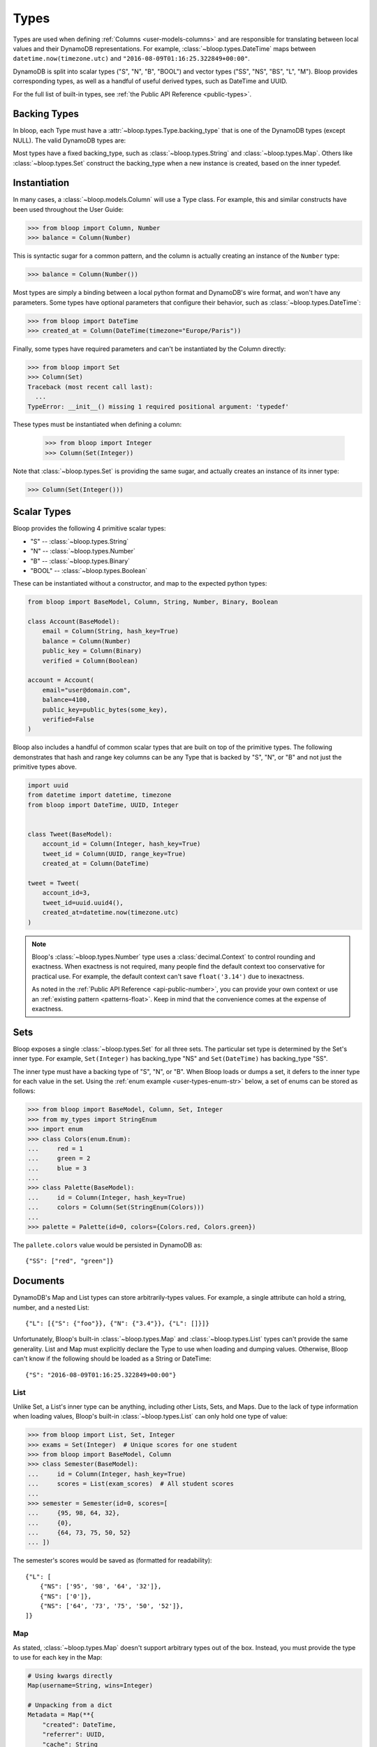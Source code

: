 .. _types:

Types
^^^^^

Types are used when defining :ref:`Columns <user-models-columns>` and are responsible for translating between
local values and their DynamoDB representations.  For example, :class:`~bloop.types.DateTime` maps between
``datetime.now(timezone.utc)`` and ``"2016-08-09T01:16:25.322849+00:00"``.

DynamoDB is split into scalar types ("S", "N", "B", "BOOL") and vector types ("SS", "NS", "BS", "L", "M").
Bloop provides corresponding types, as well as a handful of useful derived types, such as DateTime and UUID.

For the full list of built-in types, see :ref:`the Public API Reference <public-types>`.

===============
 Backing Types
===============

In bloop, each Type must have a :attr:`~bloop.types.Type.backing_type` that is one of the DynamoDB types (except NULL).
The valid DynamoDB types are:

.. hlist::
    :columns: 3

    * ``"S"`` -- string
    * ``"N"`` -- number
    * ``"B"`` -- binary
    * ``"SS"`` -- string set
    * ``"NS"`` -- number set
    * ``"BS"`` -- binary set
    * ``"M"`` -- map
    * ``"L"`` -- list
    * ``"BOOL"`` -- boolean

Most types have a fixed backing_type, such as :class:`~bloop.types.String` and :class:`~bloop.types.Map`.
Others like :class:`~bloop.types.Set` construct the backing_type when a new instance is created, based on the inner
typedef.


===============
 Instantiation
===============

In many cases, a :class:`~bloop.models.Column` will use a Type class.  For example, this and similar constructs
have been used throughout the User Guide:

.. code-block:: pycon

    >>> from bloop import Column, Number
    >>> balance = Column(Number)

This is syntactic sugar for a common pattern, and the column is actually creating an instance of the ``Number`` type:

.. code-block:: pycon

    >>> balance = Column(Number())

Most types are simply a binding between a local python format and DynamoDB's wire format, and won't have any
parameters.  Some types have optional parameters that configure their behavior, such as :class:`~bloop.types.DateTime`:

.. code-block:: pycon

    >>> from bloop import DateTime
    >>> created_at = Column(DateTime(timezone="Europe/Paris"))

Finally, some types have required parameters and can't be instantiated by the Column directly:

.. code-block:: pycon

    >>> from bloop import Set
    >>> Column(Set)
    Traceback (most recent call last):
      ...
    TypeError: __init__() missing 1 required positional argument: 'typedef'

These types must be instantiated when defining a column:

    >>> from bloop import Integer
    >>> Column(Set(Integer))

Note that :class:`~bloop.types.Set` is providing the same sugar, and actually creates an instance of its inner type:

.. code-block:: pycon

    >>> Column(Set(Integer()))


==============
 Scalar Types
==============

Bloop provides the following 4 primitive scalar types:

* "S" -- :class:`~bloop.types.String`
* "N" -- :class:`~bloop.types.Number`
* "B" -- :class:`~bloop.types.Binary`
* "BOOL" -- :class:`~bloop.types.Boolean`

These can be instantiated without a constructor, and map to the expected python types:

.. code-block:: python

    from bloop import BaseModel, Column, String, Number, Binary, Boolean

    class Account(BaseModel):
        email = Column(String, hash_key=True)
        balance = Column(Number)
        public_key = Column(Binary)
        verified = Column(Boolean)

    account = Account(
        email="user@domain.com",
        balance=4100,
        public_key=public_bytes(some_key),
        verified=False
    )

Bloop also includes a handful of common scalar types that are built on top of the primitive types.  The
following demonstrates that hash and range key columns can be any Type that is backed by "S", "N", or "B"
and not just the primitive types above.

.. code-block:: python

    import uuid
    from datetime import datetime, timezone
    from bloop import DateTime, UUID, Integer


    class Tweet(BaseModel):
        account_id = Column(Integer, hash_key=True)
        tweet_id = Column(UUID, range_key=True)
        created_at = Column(DateTime)

    tweet = Tweet(
        account_id=3,
        tweet_id=uuid.uuid4(),
        created_at=datetime.now(timezone.utc)
    )

.. note::

    Bloop's :class:`~bloop.types.Number` type uses a :class:`decimal.Context` to control rounding and exactness.
    When exactness is not required, many people find the default context too conservative for practical use.
    For example, the default context can't save ``float('3.14')`` due to inexactness.

    As noted in the :ref:`Public API Reference <api-public-number>`, you can provide your own context or use an
    :ref:`existing pattern <patterns-float>`.  Keep in mind that the convenience comes at the expense of exactness.

======
 Sets
======

Bloop exposes a single :class:`~bloop.types.Set` for all three sets.  The particular set type is determined by the
Set's inner type.  For example, ``Set(Integer)`` has backing_type "NS" and ``Set(DateTime)`` has backing_type "SS".

The inner type must have a backing type of "S", "N", or "B".  When Bloop loads or dumps a set, it defers to the
inner type for each value in the set.  Using the :ref:`enum example <user-types-enum-str>` below, a set of enums
can be stored as follows:

.. code-block:: pycon

    >>> from bloop import BaseModel, Column, Set, Integer
    >>> from my_types import StringEnum
    >>> import enum
    >>> class Colors(enum.Enum):
    ...     red = 1
    ...     green = 2
    ...     blue = 3
    ...
    >>> class Palette(BaseModel):
    ...     id = Column(Integer, hash_key=True)
    ...     colors = Column(Set(StringEnum(Colors)))
    ...
    >>> palette = Palette(id=0, colors={Colors.red, Colors.green})

The ``pallete.colors`` value would be persisted in DynamoDB as::

    {"SS": ["red", "green"]}


===========
 Documents
===========

DynamoDB's Map and List types can store arbitrarily-types values.  For example, a single attribute can hold a string,
number, and a nested List::

    {"L": [{"S": {"foo"}}, {"N": {"3.4"}}, {"L": []}]}

Unfortunately, Bloop's built-in :class:`~bloop.types.Map` and :class:`~bloop.types.List` types can't provide the same
generality.  List and Map must explicitly declare the Type to use when loading and dumping values.  Otherwise, Bloop
can't know if the following should be loaded as a String or DateTime::

    {"S": "2016-08-09T01:16:25.322849+00:00"}


------
 List
------

Unlike Set, a List's inner type can be anything, including other Lists, Sets, and Maps.  Due to the lack of type
information when loading values, Bloop's built-in :class:`~bloop.types.List` can only hold one type of value:

.. code-block:: pycon

    >>> from bloop import List, Set, Integer
    >>> exams = Set(Integer)  # Unique scores for one student
    >>> from bloop import BaseModel, Column
    >>> class Semester(BaseModel):
    ...     id = Column(Integer, hash_key=True)
    ...     scores = List(exam_scores)  # All student scores
    ...
    >>> semester = Semester(id=0, scores=[
    ...     {95, 98, 64, 32},
    ...     {0},
    ...     {64, 73, 75, 50, 52}
    ... ])

The semester's scores would be saved as (formatted for readability)::

    {"L": [
        {"NS": ['95', '98', '64', '32']},
        {"NS": ['0']},
        {"NS": ['64', '73', '75', '50', '52']},
    ]}

-----
 Map
-----

As stated, :class:`~bloop.types.Map` doesn't support arbitrary types out of the box.  Instead, you must provide
the type to use for each key in the Map:

.. code-block:: python

    # Using kwargs directly
    Map(username=String, wins=Integer)

    # Unpacking from a dict
    Metadata = Map(**{
        "created": DateTime,
        "referrer": UUID,
        "cache": String
    })

Only defined keys will be loaded or saved.  In the following, the impression's "version" metadata will not be saved:

.. code-block:: python

    class Impression(BaseModel):
        id = Column(UUID, hash_key=True)
        metadata = Column(Metadata)

    impression = Impression(id=uuid.uuid4())
    impression.metadata = {
        "created": datetime.now(timezone.utc),
        "referrer": referrer.id,
        "cache": "https://img-cache.s3.amazonaws.com/" + img.filename,
        "version": 1.1  # NOT SAVED
    }

.. warning::

    Saving a Map ``M`` in DynamoDB fully replaces the existing value.

    Despite my desire to `support partial updates`__, DynamoDB does not expose a way to reliably
    update a path within a Map.  `There is no way to upsert along a path`__:

        I attempted a few other approaches, like having two update statements - first setting it to an
        empty map with the if_not_exists function, and then adding the child element, but that doesn't work
        because **paths cannot overlap between expressions**.

        -- `DavidY@AWS`__ (emphasis added)

    If DynamoDB ever allows overlapping paths in expressions, Bloop will be refactored to use
    partial updates for arbitrary types.

    Given the thread's history, it doesn't look promising.

    __ https://github.com/numberoverzero/bloop/issues/28
    __ https://forums.aws.amazon.com/thread.jspa?threadID=162907
    __ https://forums.aws.amazon.com/message.jspa?messageID=576069#576069

.. _user-types-custom:

==============
 Custom Types
==============

Creating new types is straightforward.  Most of the time, you'll only need to implement
:func:`~bloop.types.Type.dynamo_dump` and :func:`~bloop.types.Type.dynamo_load`.
Here's a type that stores an :class:`PIL.Image.Image` as bytes:

.. code-block:: python

    import io
    from PIL import Image

    class ImageType(bloop.Binary):
        python_type = Image.Image

        def __init__(self, fmt="JPEG"):
            self.fmt = fmt
            super().__init__()

        def dynamo_dump(self, image, *, context, **kwargs):
            if image is None:
                return None
            buffer = io.BytesIO()
            image.save(buffer, format=self.fmt)
            return super().dynamo_dump(
                buffer.getvalue(), context=context, **kwargs)

        def dynamo_load(self, value, *, context, **kwargs):
            image_bytes = super().dynamo_load(
                value, context=context, **kwargs)
            if image_bytes is None:
                return None
            buffer = io.BytesIO(image_bytes)
            image = Image.open(buffer)
            return image

Now the model doesn't need to know how to load or save the image bytes, and just interacts with
instances of :class:`~PIL.Image.Image`:

.. code-block:: python

    class User(BaseModel):
        name = Column(String, hash_key=True)
        profile_image = Column(ImageType("PNG"))
    engine.bind(User)

    user = User(name="numberoverzero")
    engine.load(user)

    user.profile_image.rotate(90)
    engine.save(user)

------------------
 Missing and None
------------------

When there's no value for a :class:`~bloop.models.Column` that's being loaded, your type will need to handle None.
For many types, None is the best sentinel to return for "this has no value" -- Most of the built-in types use None.

:class:`~bloop.types.Set` returns an empty ``set``, so that you'll never need to check for None before adding and
removing elements. :class:`~bloop.types.Map` will load None for the type associated with each of its keys,
and insert those in the dict.

You will also need to handle ``None`` when dumping values to DynamoDB.  This can happen when a value is deleted
from a Model instance, or it's explicitly set to None.  In almost all cases, your ``dynamo_dump`` function should
simply return None to signal omission (or deletion, depending on the context).

You should return None when dumping empty values like ``list()``, or DynamoDB will complain about setting
something to an empty list or set.  By returning None, Bloop will know to put that column in
the DELETE section of the UpdateItem.

.. _user-types-enum-str:

----------------------
 Example: String Enum
----------------------

This is a simple Type that stores an :py:class:`enum.Enum` by its string value.

.. code-block:: python

    class StringEnum(bloop.String):
        def __init__(self, enum_cls):
            self.enum_cls = enum_cls
            super().__init__()

        def dynamo_dump(self, value, *, context, **kwargs):
            if value is None:
                return value
            value = value.name
            return super().dynamo_dump(value, context=context, **kwargs)

        def dynamo_load(self, value, *, context, **kwargs):
            if value is None:
                return value
            value = super().dynamo_load(value, context=context, **kwargs)
            return self.enum_cls[value]

That's it!  To see it in action, here's an enum:

.. code-block:: python

    import enum
    class Color(enum.Enum):
        red = 1
        green = 2
        blue = 3

And using that in a model:

.. code-block:: python

    class Shirt(BaseModel):
        id = Column(String, hash_key=True)
        color = Column(StringEnum(Color))
    engine.bind(Shirt)

    shirt = Shirt(id="t-shirt", color=Color.red)
    engine.save(shirt)

-----------------------
 Example: Integer Enum
-----------------------

To instead store enums as their integer values, we can modify the enum class above:

.. code-block:: python
    :emphasize-lines: 1, 9, 16

    class IntEnum(bloop.Integer):
        def __init__(self, enum_cls):
            self.enum_cls = enum_cls
            super().__init__()

        def dynamo_dump(self, value, *, context, **kwargs):
            if value is None:
                return value
            value = value.value
            return super().dynamo_dump(value, context=context, **kwargs)

        def dynamo_load(self, value, *, context, **kwargs):
            if value is None:
                return value
            value = super().dynamo_load(value, context=context, **kwargs)
            return self.enum_cls(value)
